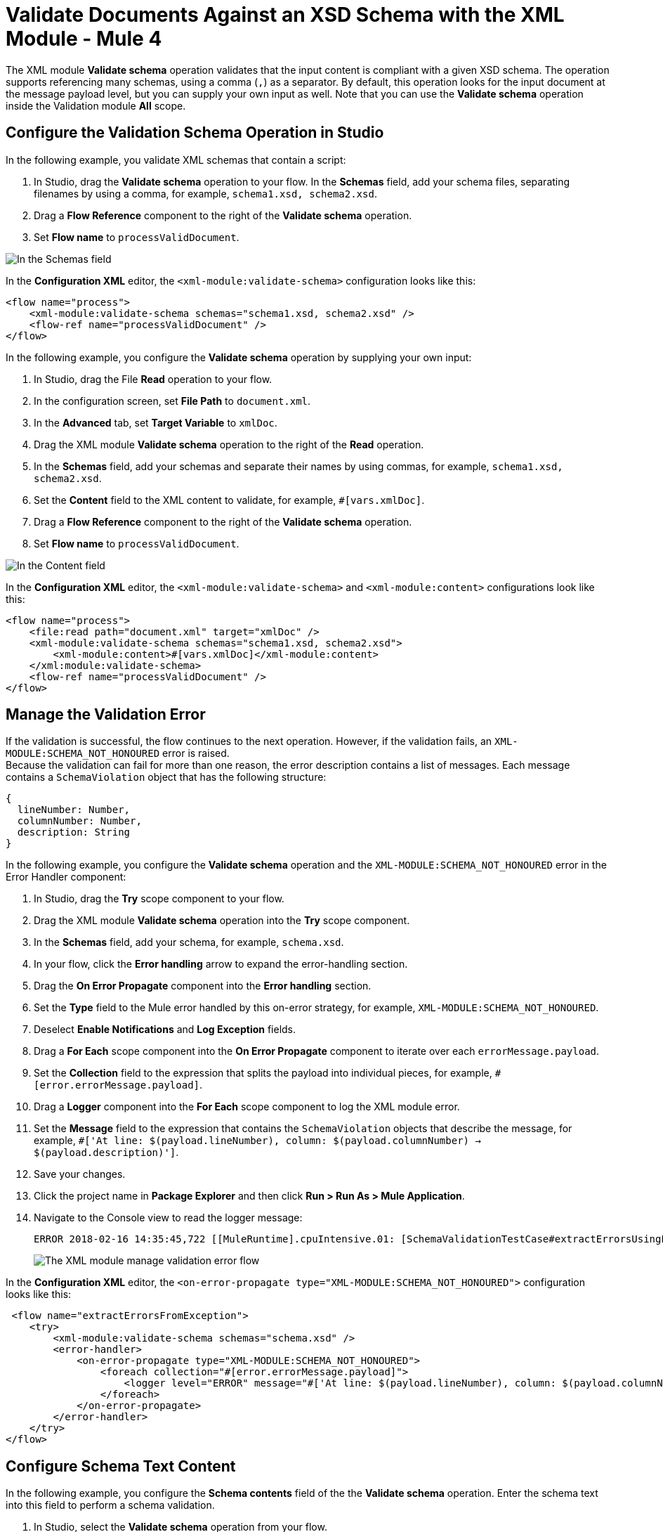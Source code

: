 = Validate Documents Against an XSD Schema with the XML Module - Mule 4
:page-aliases: connectors::xml/xml-schema-validation.adoc

The XML module *Validate schema* operation validates that the input content is compliant with a given XSD schema. The operation supports referencing many schemas, using a comma (`,`) as a separator.
By default, this operation looks for the input document at the message payload level, but you can supply your own input as well.
Note that you can use the *Validate schema* operation inside the Validation module *All* scope.

== Configure the Validation Schema Operation in Studio

In the following example, you validate XML schemas that contain a script:

. In Studio, drag the *Validate schema* operation to your flow.
In the *Schemas* field, add your schema files, separating filenames by using a comma, for example, `schema1.xsd, schema2.xsd`.
. Drag a *Flow Reference* component to the right of the *Validate schema* operation.
. Set *Flow name* to `processValidDocument`.

image::xml-validate-schema-1.png[In the Schemas field, add the schema name files]

In the *Configuration XML* editor, the `<xml-module:validate-schema>` configuration looks like this:

[source,xml,linenums]
----
<flow name="process">
    <xml-module:validate-schema schemas="schema1.xsd, schema2.xsd" />
    <flow-ref name="processValidDocument" />
</flow>
----

In the following example, you configure the *Validate schema* operation by supplying your own input:

. In Studio, drag the File *Read* operation to your flow.
. In the configuration screen, set *File Path* to `document.xml`.
. In the *Advanced* tab, set *Target Variable* to `xmlDoc`.
. Drag the XML module *Validate schema* operation to the right of the *Read* operation.
. In the *Schemas* field, add your schemas and separate their names by using commas, for example, `schema1.xsd, schema2.xsd`.
. Set the *Content* field to the XML content to validate, for example, `#[vars.xmlDoc]`.
. Drag a *Flow Reference* component to the right of the *Validate schema* operation.
. Set *Flow name* to `processValidDocument`.

image::xml-validate-schema-2.png[In the Content field, add the XML content file to validate]

In the *Configuration XML* editor, the `<xml-module:validate-schema>` and `<xml-module:content>` configurations look like this:

[source,xml,linenums]
----
<flow name="process">
    <file:read path="document.xml" target="xmlDoc" />
    <xml-module:validate-schema schemas="schema1.xsd, schema2.xsd">
        <xml-module:content>#[vars.xmlDoc]</xml-module:content>
    </xml:module:validate-schema>
    <flow-ref name="processValidDocument" />
</flow>
----


== Manage the Validation Error

If the validation is successful, the flow continues to the next operation. However, if the validation fails, an `XML-MODULE:SCHEMA_NOT_HONOURED` error is raised. +
Because the validation can fail for more than one reason, the error description contains a list of messages. Each message contains a `SchemaViolation` object that has the following structure:

[source,yaml,linenums]
----
{
  lineNumber: Number,
  columnNumber: Number,
  description: String
}
----

In the following example, you configure the *Validate schema* operation and the `XML-MODULE:SCHEMA_NOT_HONOURED` error in the Error Handler component:

. In Studio, drag the *Try* scope component to your flow.
. Drag the XML module *Validate schema* operation into the *Try* scope component.
. In the *Schemas* field, add your schema, for example, `schema.xsd`.
. In your flow, click the *Error handling* arrow to expand the error-handling section.
. Drag the *On Error Propagate* component into the *Error handling* section.
. Set the *Type* field to the Mule error handled by this on-error strategy, for example, `XML-MODULE:SCHEMA_NOT_HONOURED`.
. Deselect *Enable Notifications* and *Log Exception* fields.
. Drag a *For Each* scope component into the *On Error Propagate* component to iterate over each `errorMessage.payload`.
. Set the *Collection* field to the expression that splits the payload into individual pieces, for example, `#[error.errorMessage.payload]`.
. Drag a *Logger* component into the *For Each* scope component to log the XML module error.
. Set the *Message* field to the expression that contains the `SchemaViolation` objects that describe the message, for example, `#['At line: $(payload.lineNumber), column: $(payload.columnNumber) -> $(payload.description)']`.
. Save your changes.
. Click the project name in *Package Explorer* and then click *Run > Run As > Mule Application*.
. Navigate to the Console view to read the logger message:
+
```
ERROR 2018-02-16 14:35:45,722 [[MuleRuntime].cpuIntensive.01: [SchemaValidationTestCase#extractErrorsUsingExpressions].extractErrorsFromException.CPU_INTENSIVE @411e886b] org.mule.runtime.core.internal.processor.LoggerMessageProcessor: At line: -1, column: -1 -> cvc-complex-type.2.4.a: Invalid content was found starting with element 'fail'. One of '{used}' is expected.
```
image::xml-validate-schema-3.png[The XML module manage validation error flow]

In the *Configuration XML* editor, the `<on-error-propagate type="XML-MODULE:SCHEMA_NOT_HONOURED">` configuration looks like this:

[source,xml,linenums]
----
 <flow name="extractErrorsFromException">
    <try>
        <xml-module:validate-schema schemas="schema.xsd" />
        <error-handler>
            <on-error-propagate type="XML-MODULE:SCHEMA_NOT_HONOURED">
                <foreach collection="#[error.errorMessage.payload]">
                    <logger level="ERROR" message="#['At line: $(payload.lineNumber), column: $(payload.columnNumber) -> $(payload.description)']" />
                </foreach>
            </on-error-propagate>
        </error-handler>
    </try>
</flow>
----

== Configure Schema Text Content

In the following example, you configure the *Schema contents* field of the the *Validate schema* operation. Enter the schema text into this field to perform a schema validation.  

. In Studio, select the *Validate schema* operation from your flow.
. In the *Validate schema* operation configuration screen, set *Schema contents* to *Edit inline*.

image::xml-schema-content-1.png[Schema content field set to Edit inline in the Validate schema configuration screen]
[start=3]
. Click the plus sign to add a schema name and text.
. In the *Schema content* window's *Schema name* field, enter a schema name, for example, `schema1.xsd`.
. In the *Schema text* field, enter the schema text content, for example:

[source,xml,linenums]
----
<?xml version = "1.0"?>
<xs:schema xmlns:xs = "http://www.w3.org/2001/XMLSchema">
   <xs:element name = 'class'>
      <xs:complexType>
         <xs:sequence>
             <xs:element name = 'student' type = 'StudentType' minOccurs = '0' 
                maxOccurs = 'unbounded' />
         </xs:sequence>
      </xs:complexType>
   </xs:element>

   <xs:complexType name = "StudentType">
      <xs:sequence>
         <xs:element name = "firstname" type = "xs:string"/>
         <xs:element name = "lastname" type = "xs:string"/>
         <xs:element name = "nickname" type = "xs:string"/>
         <xs:element name = "marks" type = "xs:positiveInteger"/>
      </xs:sequence>
      <xs:attribute name = 'rollno' type = 'xs:positiveInteger'/>
   </xs:complexType>             
</xs:schema>
----
image::xml-schema-content-2.png[Schema content window with the Schema name and Schema text fields]

[start=6]
. Click *Finish*.

== See Also

* xref:xml-module-examples.adoc[XML Module Examples]
* xref:index.adoc[XML Module]
